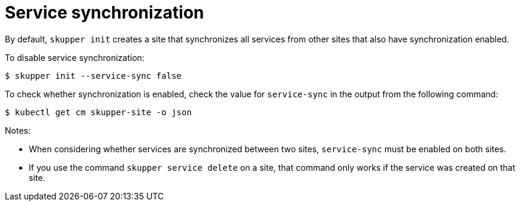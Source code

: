 // Type: reference
[id="service-sync"] 
= Service synchronization

By default, `skupper init` creates a site that synchronizes all services from other sites that also have synchronization enabled.

To disable service synchronization:

[source, bash, subs=attributes+]
----
$ skupper init --service-sync false
----

To check whether synchronization is enabled, check the value for `service-sync` in the output from the following command:

[source, bash, subs=attributes+]
----
$ kubectl get cm skupper-site -o json 
----

Notes:

* When considering whether services are synchronized between two sites, `service-sync` must be enabled on both sites.
* If you use the command `skupper service delete` on a site, that command only works if the service was created on that site.
